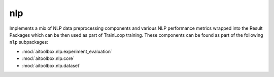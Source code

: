 nlp
===

Implements a mix of NLP data preprocessing components and various NLP performance metrics wrapped into
the Result Packages which can be then used as part of TrainLoop training. These components can be found as part of
the following ``nlp`` subpackages:

* :mod:`aitoolbox.nlp.experiment_evaluation`
* :mod:`aitoolbox.nlp.core`
* :mod:`aitoolbox.nlp.dataset`
